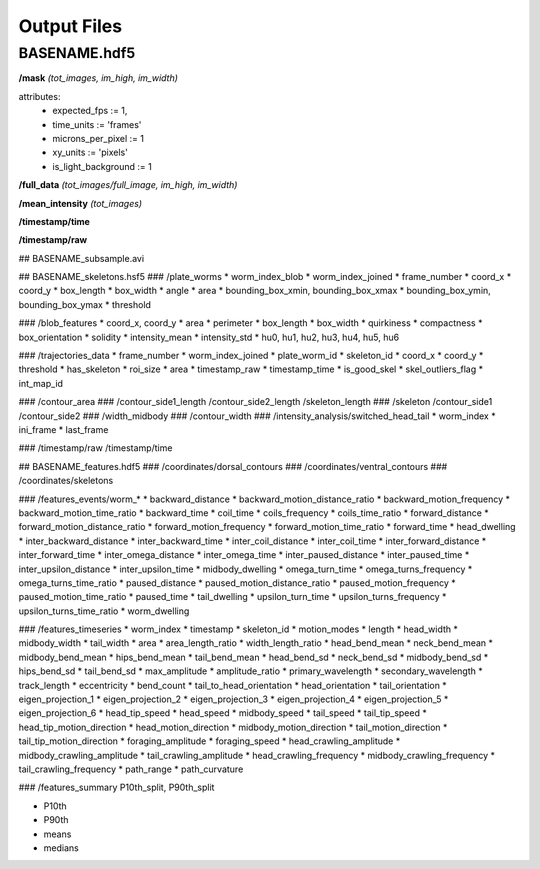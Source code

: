 ############
Output Files
############

BASENAME.hdf5
#############

**/mask** *(tot_images, im_high, im_width)*

attributes: 
  * expected_fps := 1,
  * time_units := 'frames'
  * microns_per_pixel := 1
  * xy_units := 'pixels'
  * is_light_background := 1

**/full_data** *(tot_images/full_image, im_high, im_width)*

**/mean_intensity** *(tot_images)*

**/timestamp/time**

**/timestamp/raw**

## BASENAME_subsample.avi

## BASENAME_skeletons.hsf5
### /plate_worms
* worm_index_blob
* worm_index_joined
* frame_number
* coord_x
* coord_y
* box_length
* box_width
* angle
* area
* bounding_box_xmin, bounding_box_xmax
* bounding_box_ymin, bounding_box_ymax
* threshold

### /blob_features
* coord_x, coord_y
* area
* perimeter
* box_length
* box_width
* quirkiness
* compactness
* box_orientation
* solidity
* intensity_mean
* intensity_std
* hu0, hu1, hu2, hu3, hu4, hu5, hu6

### /trajectories_data
* frame_number
* worm_index_joined
* plate_worm_id
* skeleton_id
* coord_x
* coord_y
* threshold
* has_skeleton
* roi_size
* area
* timestamp_raw
* timestamp_time
* is_good_skel
* skel_outliers_flag
* int_map_id

### /contour_area
### /contour_side1_length /contour_side2_length /skeleton_length
### /skeleton /contour_side1 /contour_side2
### /width_midbody
### /contour_width
### /intensity_analysis/switched_head_tail
* worm_index
* ini_frame
* last_frame

### /timestamp/raw /timestamp/time

## BASENAME_features.hdf5
### /coordinates/dorsal_contours
### /coordinates/ventral_contours
### /coordinates/skeletons


### /features_events/worm_* 
* backward_distance
* backward_motion_distance_ratio
* backward_motion_frequency
* backward_motion_time_ratio
* backward_time
* coil_time
* coils_frequency
* coils_time_ratio
* forward_distance
* forward_motion_distance_ratio
* forward_motion_frequency
* forward_motion_time_ratio
* forward_time
* head_dwelling
* inter_backward_distance
* inter_backward_time
* inter_coil_distance
* inter_coil_time
* inter_forward_distance
* inter_forward_time
* inter_omega_distance
* inter_omega_time
* inter_paused_distance
* inter_paused_time
* inter_upsilon_distance
* inter_upsilon_time
* midbody_dwelling
* omega_turn_time
* omega_turns_frequency
* omega_turns_time_ratio
* paused_distance
* paused_motion_distance_ratio
* paused_motion_frequency
* paused_motion_time_ratio
* paused_time
* tail_dwelling
* upsilon_turn_time
* upsilon_turns_frequency
* upsilon_turns_time_ratio
* worm_dwelling

### /features_timeseries
* worm_index
* timestamp
* skeleton_id
* motion_modes
* length
* head_width
* midbody_width
* tail_width
* area
* area_length_ratio
* width_length_ratio
* head_bend_mean
* neck_bend_mean
* midbody_bend_mean
* hips_bend_mean
* tail_bend_mean
* head_bend_sd
* neck_bend_sd
* midbody_bend_sd
* hips_bend_sd
* tail_bend_sd
* max_amplitude
* amplitude_ratio
* primary_wavelength
* secondary_wavelength
* track_length
* eccentricity
* bend_count
* tail_to_head_orientation
* head_orientation
* tail_orientation
* eigen_projection_1
* eigen_projection_2
* eigen_projection_3
* eigen_projection_4
* eigen_projection_5
* eigen_projection_6
* head_tip_speed
* head_speed
* midbody_speed
* tail_speed
* tail_tip_speed
* head_tip_motion_direction
* head_motion_direction
* midbody_motion_direction
* tail_motion_direction
* tail_tip_motion_direction
* foraging_amplitude
* foraging_speed
* head_crawling_amplitude
* midbody_crawling_amplitude
* tail_crawling_amplitude
* head_crawling_frequency
* midbody_crawling_frequency
* tail_crawling_frequency
* path_range
* path_curvature

### /features_summary
P10th_split, P90th_split

* P10th
* P90th
* means
* medians



